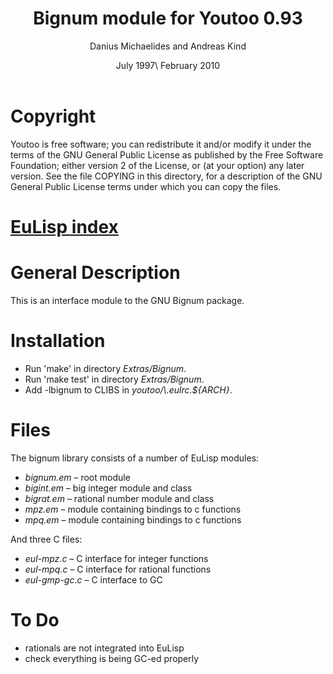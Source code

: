 #                            -*- mode: org; -*-
#
#+TITLE:               Bignum module for Youtoo 0.93
#+AUTHOR:           Danius Michaelides and Andreas Kind
#+DATE:               July 1997\\Updated February 2010
#+LINK:           http://www.cs.bath.ac.uk/~jap/ak1/youtoo
#+EMAIL: no-reply
#+OPTIONS: ^:{} email:nil

* Copyright
  Youtoo is free software; you can redistribute it and/or modify it under the
  terms of the GNU General Public License as published by the Free Software
  Foundation; either version 2 of the License, or (at your option) any later
  version.  See the file COPYING in this directory, for a description of the GNU
  General Public License terms under which you can copy the files.

* [[file:../../index.org][EuLisp index]]

* General Description
  This is an interface module to the GNU Bignum package.

* Installation
  + Run 'make' in directory /Extras/Bignum/.
  + Run 'make test' in directory /Extras/Bignum/.
  + Add -lbignum to CLIBS in /youtoo/\.eulrc.${ARCH}/.

* Files
  The bignum library consists of a number of EuLisp modules:
  - /bignum.em/ -- root module
  - /bigint.em/ -- big integer module and class
  - /bigrat.em/ -- rational number module and class
  - /mpz.em/    -- module containing bindings to c functions
  - /mpq.em/    -- module containing bindings to c functions

  And three C files:
  - /eul-mpz.c/ -- C interface for integer functions
  - /eul-mpq.c/ -- C interface for rational functions
  - /eul-gmp-gc.c/ -- C interface to GC

* To Do
  + rationals are not integrated into EuLisp
  + check everything is being GC-ed properly
